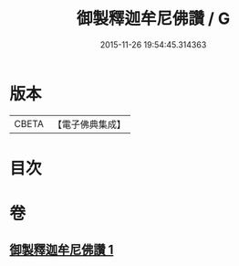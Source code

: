 #+TITLE: 御製釋迦牟尼佛讚 / G
#+DATE: 2015-11-26 19:54:45.314363
* 版本
 |     CBETA|【電子佛典集成】|

* 目次
* 卷
** [[file:KR6s0067_001.txt][御製釋迦牟尼佛讚 1]]
